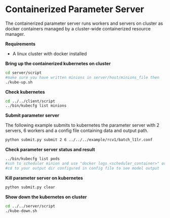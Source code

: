* Containerized Parameter Server

The containerized parameter server runs workers and servers on cluster as docker containers managed by a cluster-wide containerized resource manager.

*Requirements*
- A linux cluster with docker installed

*Bring up the containerized kubernetes on cluster*

#+BEGIN_SRC bash
cd server/script
#make sure you have written minions in server/host/minions_file then 
./kube-up.sh
#+END_SRC

*Check kubernetes*

#+BEGIN_SRC bash
cd ../../client/script
../bin/kubecfg list minions
#+END_SRC

*Submit parameter server*

The following example submits to kubernetes the parameter server with 2 servers, 6 workers and a config file containing data and output path.

#+BEGIN_SRC bash
python submit.py submit 2 6 ../../../example/rcv1/batch_l1lr.conf
#+END_SRC

*Check parameter server status and result*

#+BEGIN_SRC bash
../bin/kubecfg list pods
#ssh to scheduler minion and use "docker logs <scheduler_container>" or "cat /tmp/docker/log/scheduler/van_H" to see running status
#cd to your output dir configured in config file to see model output 
#+END_SRC

*Kill parameter server on kubernetes*

#+BEGIN_SRC bash
python submit.py clear
#+END_SRC

*Show down the kubernetes on cluster*

#+BEGIN_SRC bash
cd ../../server/script
./kube-down.sh
#+END_SRC




